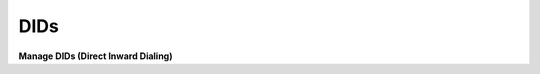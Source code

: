 ================
DIDs
================


.. image:: /Images/dids.png 


**Manage DIDs (Direct Inward Dialing)**


 
  
  
  
  
